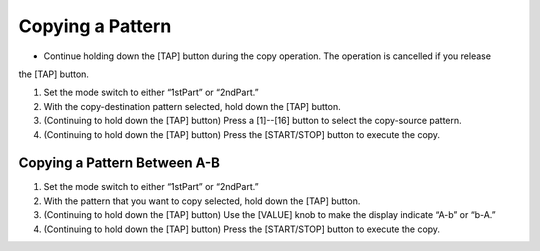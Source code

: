 =================
Copying a Pattern
=================

* Continue holding down the [TAP] button during the copy operation. The operation is cancelled if you release
the [TAP] button.

1. Set the mode switch to either “1stPart” or “2ndPart.”
2. With the copy-destination pattern selected, hold down the [TAP] button.
3. (Continuing to hold down the [TAP] button) Press a [1]--[16] button to select the copy-source pattern.
4. (Continuing to hold down the [TAP] button) Press the [START/STOP] button to execute the copy.

Copying a Pattern Between A-B
-----------------------------

1. Set the mode switch to either “1stPart” or “2ndPart.”
2. With the pattern that you want to copy selected, hold down the [TAP] button.
3. (Continuing to hold down the [TAP] button) Use the [VALUE] knob to make the display indicate “A-b” or “b-A.”
4. (Continuing to hold down the [TAP] button) Press the [START/STOP] button to execute the copy.
